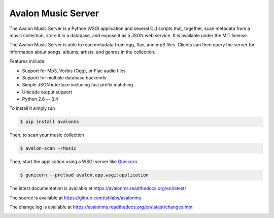 Avalon Music Server
===================

The Avalon Music Server is a Python WSGI application and several CLI scripts
that, together, scan metadata from a music collection, store it in a database,
and expose it as a JSON web service. It is available under the MIT license.

The Avalon Music Server is able to read metadata from ogg, flac, and mp3 files.
Clients can then query the server for information about songs, albums, artists,
and genres in the collection.

Features include:

* Support for Mp3, Vorbis (Ogg), or Flac audio files
* Support for multiple database backends
* Simple JSON interface including fast prefix matching
* Unicode output support
* Python 2.6 -- 3.4

To install it simply run

.. code-block:: bash

    $ pip install avalonms

Then, to scan your music collection

.. code-block:: bash

    $ avalon-scan ~/Music

Then, start the application using a WSGI server like `Gunicorn <http://gunicorn.org/>`_

.. code-block:: bash

    $ gunicorn --preload avalon.app.wsgi:application

The latest documentation is available at https://avalonms.readthedocs.org/en/latest/

The source is available at https://github.com/tshlabs/avalonms

The change log is available at https://avalonms.readthedocs.org/en/latest/changes.html

.. image:: https://travis-ci.org/tshlabs/avalonms.png?branch=master
    :target: https://travis-ci.org/tshlabs/avalonms
